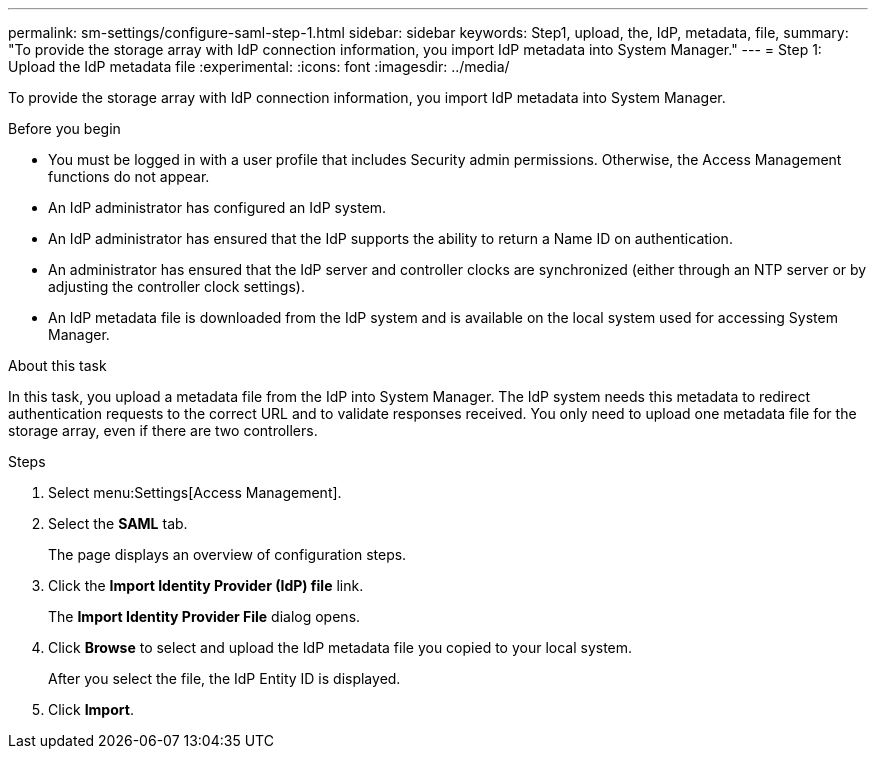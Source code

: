 ---
permalink: sm-settings/configure-saml-step-1.html
sidebar: sidebar
keywords: Step1, upload, the, IdP, metadata, file,
summary: "To provide the storage array with IdP connection information, you import IdP metadata into System Manager."
---
= Step 1: Upload the IdP metadata file
:experimental:
:icons: font
:imagesdir: ../media/

[.lead]
To provide the storage array with IdP connection information, you import IdP metadata into System Manager.

.Before you begin

* You must be logged in with a user profile that includes Security admin permissions. Otherwise, the Access Management functions do not appear.
* An IdP administrator has configured an IdP system.
* An IdP administrator has ensured that the IdP supports the ability to return a Name ID on authentication.
* An administrator has ensured that the IdP server and controller clocks are synchronized (either through an NTP server or by adjusting the controller clock settings).
* An IdP metadata file is downloaded from the IdP system and is available on the local system used for accessing System Manager.

.About this task

In this task, you upload a metadata file from the IdP into System Manager. The IdP system needs this metadata to redirect authentication requests to the correct URL and to validate responses received. You only need to upload one metadata file for the storage array, even if there are two controllers.

.Steps

. Select menu:Settings[Access Management].
. Select the *SAML* tab.
+
The page displays an overview of configuration steps.

. Click the *Import Identity Provider (IdP) file* link.
+
The *Import Identity Provider File* dialog opens.

. Click *Browse* to select and upload the IdP metadata file you copied to your local system.
+
After you select the file, the IdP Entity ID is displayed.

. Click *Import*.
